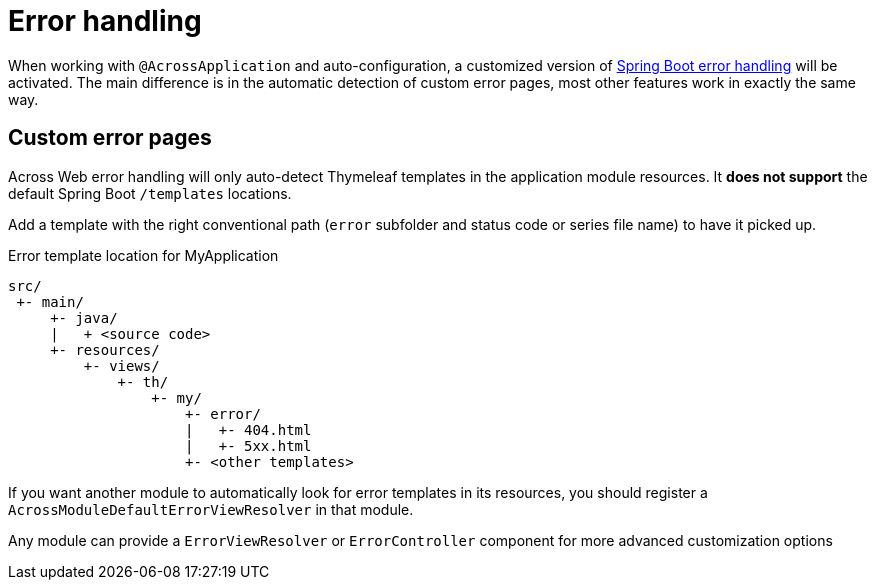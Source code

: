 [[error-handling]]
= Error handling

When working with `@AcrossApplication` and auto-configuration, a customized version of link:{spring-boot-docs}#boot-features-error-handling[Spring Boot error handling] will be activated.
The main difference is in the automatic detection of custom error pages, most other features work in exactly the same way.

== Custom error pages
Across Web error handling will only auto-detect Thymeleaf templates in the application module resources.
It *does not support* the default Spring Boot `/templates` locations.

Add a template with the right conventional path (`error` subfolder and status code or series file name) to have it picked up.

.Error template location for MyApplication
[source]
----
src/
 +- main/
     +- java/
     |   + <source code>
     +- resources/
         +- views/
             +- th/
                 +- my/
                     +- error/
                     |   +- 404.html
                     |   +- 5xx.html
                     +- <other templates>
----

If you want another module to automatically look for error templates in its resources, you should register a `AcrossModuleDefaultErrorViewResolver` in that module.

Any module can provide a `ErrorViewResolver` or `ErrorController` component for more advanced customization options

// Todo: disable error pages, show stack trace...